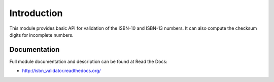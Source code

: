 Introduction
============

.. image:: https://badge.fury.io/py/isbn_validator.png
    :target: https://pypi.python.org/pypi/isbn_validator

.. image:: https://pypip.in/d/isbn_validator/badge.png

This module provides basic API for validation of the ISBN-10 and ISBN-13
numbers. It can also compute the checksum digits for incomplete numbers.

Documentation
-------------

Full module documentation and description can be found at Read the Docs:

- http://isbn_validator.readthedocs.org/